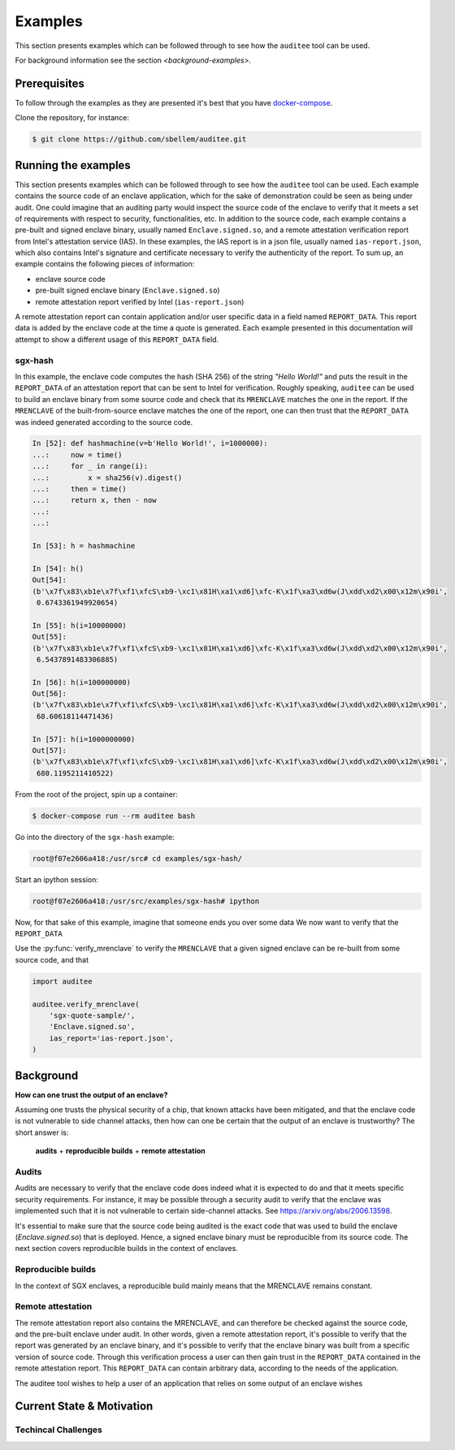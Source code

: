 Examples
========
This section presents examples which can be followed through to see how the
``auditee`` tool can be used.

For background information see the section `<background-examples>`.

Prerequisites
-------------
To follow through the examples as they are presented it's best that you have
`<docker-compose>`_.

Clone the repository, for instance:

.. code-block:: shell

    $ git clone https://github.com/sbellem/auditee.git


.. _run-examples:

Running the examples
--------------------
This section presents examples which can be followed through to see how the
``auditee`` tool can be used. Each example contains the source code of an
enclave application, which for the sake of demonstration could be seen as
being under audit. One could imagine that an auditing party would inspect the
source code of the enclave to verify that it meets a set of requirements with
respect to security, functionalities, etc. In addition to the source code,
each example contains a pre-built and signed enclave binary, usually named
``Enclave.signed.so``, and a remote attestation verification report from
Intel's attestation service (IAS). In these examples, the IAS report is in a
json file, usually named ``ias-report.json``, which also contains Intel's
signature and certificate necessary to verify the authenticity of the report.
To sum up, an example contains the following pieces of information:

* enclave source code
* pre-built signed enclave binary (``Enclave.signed.so``)
* remote attestation report verified by Intel (``ias-report.json``)

A remote attestation report can contain application and/or user specific data
in a field named ``REPORT_DATA``. This report data is added by the enclave
code at the time a quote is generated. Each example presented in this
documentation will attempt to show a different usage of this ``REPORT_DATA``
field.

.. One important thing to notice is that if a remote attestation report
.. is "trusted" and hence the ``REPORT_DATA`` it contains, users and applications
.. can rely this ``REPORT_DATA``.


sgx-hash
^^^^^^^^
In this example, the enclave code computes the hash (SHA 256) of the string
`"Hello World!"` and puts the result in the ``REPORT_DATA`` of an attestation
report that can be sent to Intel for verification. Roughly speaking,
``auditee`` can be used to build an enclave binary from some source code and
check that its ``MRENCLAVE`` matches the one in the report. If the
``MRENCLAVE`` of the built-from-source enclave matches the one of the report,
one can then trust that the ``REPORT_DATA`` was indeed generated according to
the source code.


.. todo:: hash machine

.. code-block:: python

    In [52]: def hashmachine(v=b'Hello World!', i=1000000):
    ...:     now = time()
    ...:     for _ in range(i):
    ...:         x = sha256(v).digest()
    ...:     then = time()
    ...:     return x, then - now
    ...: 
    ...: 

    In [53]: h = hashmachine
    
    In [54]: h()
    Out[54]: 
    (b'\x7f\x83\xb1e\x7f\xf1\xfcS\xb9-\xc1\x81H\xa1\xd6]\xfc-K\x1f\xa3\xd6w(J\xdd\xd2\x00\x12m\x90i',
     0.6743361949920654)
    
    In [55]: h(i=10000000)
    Out[55]: 
    (b'\x7f\x83\xb1e\x7f\xf1\xfcS\xb9-\xc1\x81H\xa1\xd6]\xfc-K\x1f\xa3\xd6w(J\xdd\xd2\x00\x12m\x90i',
     6.5437891483306885)
    
    In [56]: h(i=100000000)
    Out[56]: 
    (b'\x7f\x83\xb1e\x7f\xf1\xfcS\xb9-\xc1\x81H\xa1\xd6]\xfc-K\x1f\xa3\xd6w(J\xdd\xd2\x00\x12m\x90i',
     68.60618114471436)
    
    In [57]: h(i=1000000000)
    Out[57]: 
    (b'\x7f\x83\xb1e\x7f\xf1\xfcS\xb9-\xc1\x81H\xa1\xd6]\xfc-K\x1f\xa3\xd6w(J\xdd\xd2\x00\x12m\x90i',
     680.1195211410522)




From the root of the project, spin up a container:

.. code-block:: shell

    $ docker-compose run --rm auditee bash

Go into the directory of the ``sgx-hash`` example:

.. code-block:: console

    root@f07e2606a418:/usr/src# cd examples/sgx-hash/

Start an ipython session:

.. code-block:: console

    root@f07e2606a418:/usr/src/examples/sgx-hash# ipython

Now, for that sake of this example, imagine that someone ends you over some
data
We now want to verify that the ``REPORT_DATA``

Use the :py:func:`verify_mrenclave` to verify the ``MRENCLAVE`` that a given signed enclave
can be re-built from some source code, and that



.. code-block:: python

    import auditee

    auditee.verify_mrenclave(
        'sgx-quote-sample/',
        'Enclave.signed.so',
        ias_report='ias-report.json',
    )

.. image:: _static/sgx-hash-example.png



.. _background-examples:

Background
----------
**How can one trust the output of an enclave?**

Assuming one trusts the physical security of a chip, that known attacks have
been mitigated, and that the enclave code is not vulnerable to side channel
attacks, then how can one be certain that the output of an enclave is
trustworthy? The short answer is:

    **audits** + **reproducible builds** + **remote attestation**

.. _audits:

Audits
^^^^^^
Audits are necessary to verify that the enclave code does indeed what it is
expected to do and that it meets specific security requirements. For instance,
it may be possible through a security audit to verify that the enclave was
implemented such that it is not vulnerable to certain side-channel attacks.
See https://arxiv.org/abs/2006.13598.

.. todo:: Provide references/citations.

It's essential to make sure that the source code being audited is the exact
code that was used to build the enclave (`Enclave.signed.so`) that is
deployed. Hence, a signed enclave binary must be reproducible from its source
code. The next section covers reproducible builds in the context of enclaves.

.. _reproducible-builds:

Reproducible builds
^^^^^^^^^^^^^^^^^^^
In the context of SGX enclaves, a reproducible build mainly
means that the MRENCLAVE remains constant.

.. _remote-attestation:

Remote attestation
^^^^^^^^^^^^^^^^^^
The remote attestation report also
contains the MRENCLAVE, and can therefore be checked against the source code,
and the pre-built enclave under audit. In other words, given a remote
attestation report, it's possible to verify that the report was generated
by an enclave binary, and it's possible to verify that the enclave binary
was built from a specific version of source code. Through this verification
process a user can then gain trust in the ``REPORT_DATA`` contained in the
remote attestation report. This ``REPORT_DATA`` can contain arbitrary data,
according to the needs of the application.


The auditee tool wishes to help a user of an application that relies on
some output of an enclave wishes

Current State & Motivation
--------------------------

Techincal Challenges
^^^^^^^^^^^^^^^^^^^^

.. _docker-compose: https://docs.docker.com/compose/install/
